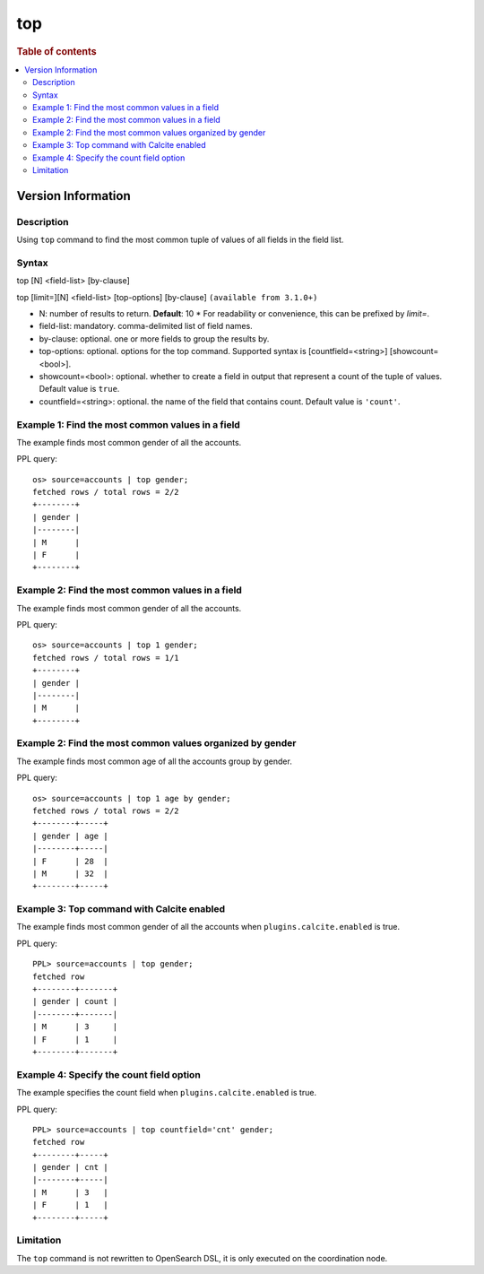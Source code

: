 =============
top
=============

.. rubric:: Table of contents

.. contents::
   :local:
   :depth: 2

Version Information
-----------------
.. versionadded:: 1.0.0

.. versionchanged:: 3.3.0
    Added support for the `limit=` argument name.

Description
============
| Using ``top`` command to find the most common tuple of values of all fields in the field list.


Syntax
============
top [N] <field-list> [by-clause]

top [limit=][N] <field-list> [top-options] [by-clause] ``(available from 3.1.0+)``

* N: number of results to return. **Default**: 10
  * For readability or convenience, this can be prefixed by `limit=`.
* field-list: mandatory. comma-delimited list of field names.
* by-clause: optional. one or more fields to group the results by.
* top-options: optional. options for the top command. Supported syntax is [countfield=<string>] [showcount=<bool>].
* showcount=<bool>: optional. whether to create a field in output that represent a count of the tuple of values. Default value is ``true``.
* countfield=<string>: optional. the name of the field that contains count. Default value is ``'count'``.


Example 1: Find the most common values in a field
===========================================

The example finds most common gender of all the accounts.

PPL query::

    os> source=accounts | top gender;
    fetched rows / total rows = 2/2
    +--------+
    | gender |
    |--------|
    | M      |
    | F      |
    +--------+

Example 2: Find the most common values in a field
===========================================

The example finds most common gender of all the accounts.

PPL query::

    os> source=accounts | top 1 gender;
    fetched rows / total rows = 1/1
    +--------+
    | gender |
    |--------|
    | M      |
    +--------+

Example 2: Find the most common values organized by gender
====================================================

The example finds most common age of all the accounts group by gender.

PPL query::

    os> source=accounts | top 1 age by gender;
    fetched rows / total rows = 2/2
    +--------+-----+
    | gender | age |
    |--------+-----|
    | F      | 28  |
    | M      | 32  |
    +--------+-----+

Example 3: Top command with Calcite enabled
===========================================

The example finds most common gender of all the accounts when ``plugins.calcite.enabled`` is true.

PPL query::

    PPL> source=accounts | top gender;
    fetched row
    +--------+-------+
    | gender | count |
    |--------+-------|
    | M      | 3     |
    | F      | 1     |
    +--------+-------+


Example 4: Specify the count field option
=========================================

The example specifies the count field when ``plugins.calcite.enabled`` is true.

PPL query::

    PPL> source=accounts | top countfield='cnt' gender;
    fetched row
    +--------+-----+
    | gender | cnt |
    |--------+-----|
    | M      | 3   |
    | F      | 1   |
    +--------+-----+

Limitation
==========
The ``top`` command is not rewritten to OpenSearch DSL, it is only executed on the coordination node.
